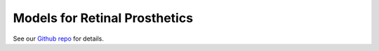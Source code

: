 

Models for Retinal Prosthetics
------------------------------

See our `Github repo <https://github.com/uwescience/pulse2percept>`_ for
details.



